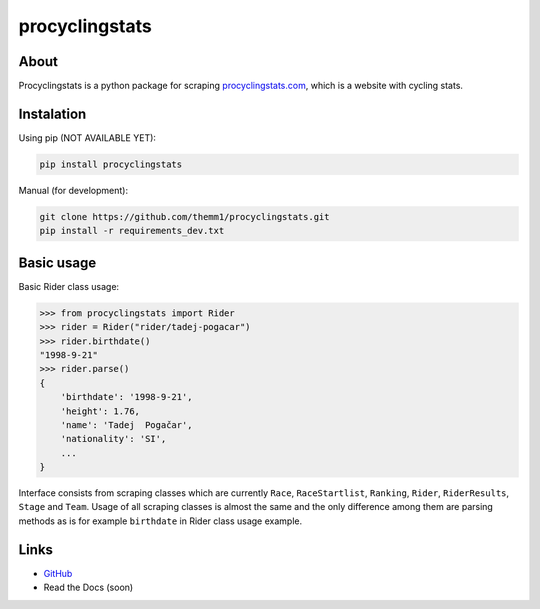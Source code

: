 procyclingstats
===============

About
-----

Procyclingstats is a python package for scraping `procyclingstats.com`_,
which is a website with cycling stats.

Instalation
-----------

Using pip (NOT AVAILABLE YET):

.. code-block:: text

    pip install procyclingstats

Manual (for development):

.. code-block:: text

    git clone https://github.com/themm1/procyclingstats.git
    pip install -r requirements_dev.txt

Basic usage
-----------

Basic Rider class usage:

>>> from procyclingstats import Rider
>>> rider = Rider("rider/tadej-pogacar")
>>> rider.birthdate()
"1998-9-21"
>>> rider.parse()
{
    'birthdate': '1998-9-21',
    'height': 1.76,
    'name': 'Tadej  Pogačar',
    'nationality': 'SI',
    ...
}

Interface consists from scraping classes which are currently ``Race``,
``RaceStartlist``, ``Ranking``, ``Rider``, ``RiderResults``, ``Stage`` and
``Team``. Usage of all scraping classes is almost the same and the only
difference among them are parsing methods as is for example ``birthdate`` in
Rider class usage example.

Links
-----

- GitHub_
- Read the Docs (soon)

.. _GitHub: https://github.com/themm1/procyclingstats
.. _procyclingstats.com: https://www.procyclingstats.com
.. _selectolax: https://github.com/rushter/selectolax